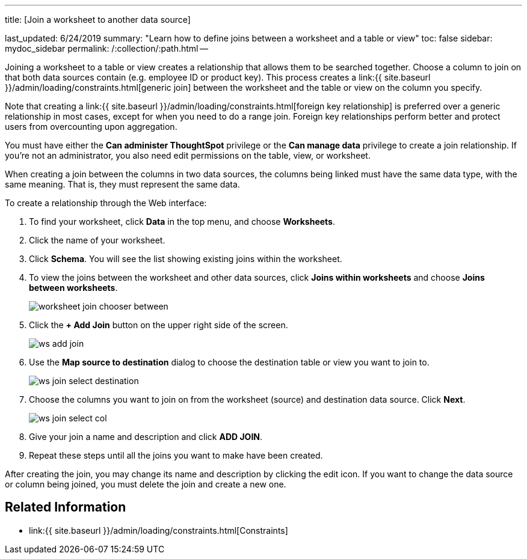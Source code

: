 '''

title: [Join a worksheet to another data source]

last_updated: 6/24/2019 summary: "Learn how to define joins between a worksheet and a table or view" toc: false sidebar: mydoc_sidebar permalink: /:collection/:path.html --

Joining a worksheet to a table or view creates a relationship that allows them to be searched together.
Choose a column to join on that both data sources contain (e.g.
employee ID or product key).
This process creates a link:{{ site.baseurl }}/admin/loading/constraints.html[generic join] between the worksheet and the  table or view on the column you specify.

Note that creating a link:{{ site.baseurl }}/admin/loading/constraints.html[foreign key relationship] is preferred over a generic relationship in most cases, except for when you need to do a range join.
Foreign key relationships perform better and protect users from overcounting upon aggregation.

You must have either the *Can administer ThoughtSpot* privilege or the *Can manage data* privilege to create a join relationship.
If you're not an administrator, you also need edit permissions on the table, view, or worksheet.

When creating a join between the columns in two data sources, the columns being linked must have the same data type, with the same meaning.
That is, they must represent the same data.

To create a relationship through the Web interface:

. To find your worksheet, click *Data* in the top menu, and choose *Worksheets*.
. Click the name of your worksheet.
. Click *Schema*.
You will see the list showing existing joins within the worksheet.
. To view the joins between the worksheet and other data sources, click *Joins within worksheets* and choose *Joins between worksheets*.
+
image::worksheet-join-chooser-between.png[]

. Click the *+ Add Join* button on the upper right side of the screen.
+
image::ws-add-join.png[]

. Use the *Map source to destination* dialog to choose the destination table or view you want to join to.
+
image::ws-join-select-destination.png[]

. Choose the columns you want to join on from the worksheet (source) and destination data source.
Click *Next*.
+
image::ws-join-select-col.png[]

. Give your join a name and description and click *ADD JOIN*.
. Repeat these steps until all the joins you want to make have been created.

After creating the join, you may change its name and description by clicking the edit icon.
If you want to change the data source or column being joined, you must delete the join and create a new one.

== Related Information

* link:{{ site.baseurl }}/admin/loading/constraints.html[Constraints]

